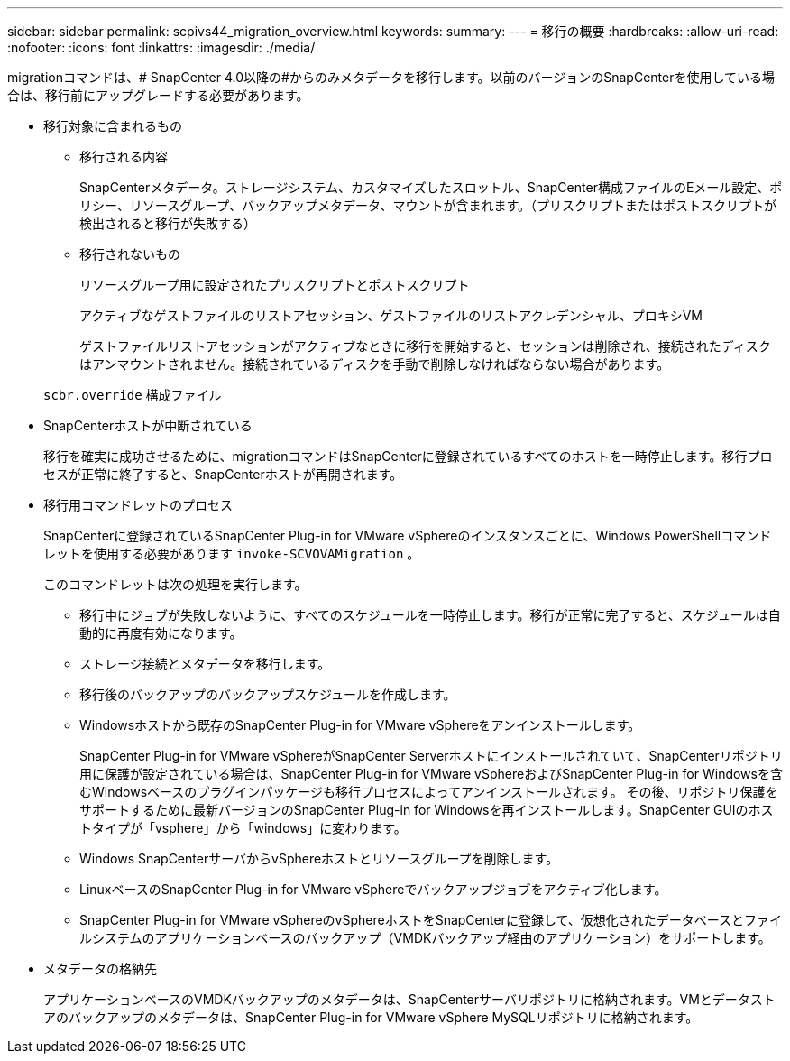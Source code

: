 ---
sidebar: sidebar 
permalink: scpivs44_migration_overview.html 
keywords:  
summary:  
---
= 移行の概要
:hardbreaks:
:allow-uri-read: 
:nofooter: 
:icons: font
:linkattrs: 
:imagesdir: ./media/


[role="lead"]
migrationコマンドは、# SnapCenter 4.0以降の#からのみメタデータを移行します。以前のバージョンのSnapCenterを使用している場合は、移行前にアップグレードする必要があります。

* 移行対象に含まれるもの
+
** 移行される内容
+
SnapCenterメタデータ。ストレージシステム、カスタマイズしたスロットル、SnapCenter構成ファイルのEメール設定、ポリシー、リソースグループ、バックアップメタデータ、マウントが含まれます。（プリスクリプトまたはポストスクリプトが検出されると移行が失敗する）

** 移行されないもの
+
リソースグループ用に設定されたプリスクリプトとポストスクリプト

+
アクティブなゲストファイルのリストアセッション、ゲストファイルのリストアクレデンシャル、プロキシVM

+
ゲストファイルリストアセッションがアクティブなときに移行を開始すると、セッションは削除され、接続されたディスクはアンマウントされません。接続されているディスクを手動で削除しなければならない場合があります。

+
`scbr.override` 構成ファイル



* SnapCenterホストが中断されている
+
移行を確実に成功させるために、migrationコマンドはSnapCenterに登録されているすべてのホストを一時停止します。移行プロセスが正常に終了すると、SnapCenterホストが再開されます。

* 移行用コマンドレットのプロセス
+
SnapCenterに登録されているSnapCenter Plug-in for VMware vSphereのインスタンスごとに、Windows PowerShellコマンドレットを使用する必要があります `invoke-SCVOVAMigration` 。

+
このコマンドレットは次の処理を実行します。

+
** 移行中にジョブが失敗しないように、すべてのスケジュールを一時停止します。移行が正常に完了すると、スケジュールは自動的に再度有効になります。
** ストレージ接続とメタデータを移行します。
** 移行後のバックアップのバックアップスケジュールを作成します。
** Windowsホストから既存のSnapCenter Plug-in for VMware vSphereをアンインストールします。
+
SnapCenter Plug-in for VMware vSphereがSnapCenter Serverホストにインストールされていて、SnapCenterリポジトリ用に保護が設定されている場合は、SnapCenter Plug-in for VMware vSphereおよびSnapCenter Plug-in for Windowsを含むWindowsベースのプラグインパッケージも移行プロセスによってアンインストールされます。 その後、リポジトリ保護をサポートするために最新バージョンのSnapCenter Plug-in for Windowsを再インストールします。SnapCenter GUIのホストタイプが「vsphere」から「windows」に変わります。

** Windows SnapCenterサーバからvSphereホストとリソースグループを削除します。
** LinuxベースのSnapCenter Plug-in for VMware vSphereでバックアップジョブをアクティブ化します。
** SnapCenter Plug-in for VMware vSphereのvSphereホストをSnapCenterに登録して、仮想化されたデータベースとファイルシステムのアプリケーションベースのバックアップ（VMDKバックアップ経由のアプリケーション）をサポートします。


* メタデータの格納先
+
アプリケーションベースのVMDKバックアップのメタデータは、SnapCenterサーバリポジトリに格納されます。VMとデータストアのバックアップのメタデータは、SnapCenter Plug-in for VMware vSphere MySQLリポジトリに格納されます。


